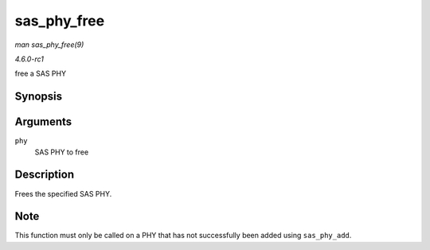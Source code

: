 
.. _API-sas-phy-free:

============
sas_phy_free
============

*man sas_phy_free(9)*

*4.6.0-rc1*

free a SAS PHY


Synopsis
========

.. c:function:: void sas_phy_free( struct sas_phy * phy )

Arguments
=========

``phy``
    SAS PHY to free


Description
===========

Frees the specified SAS PHY.


Note
====

This function must only be called on a PHY that has not successfully been added using ``sas_phy_add``.
